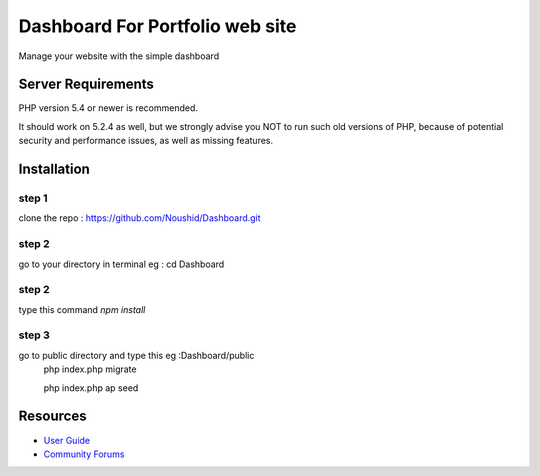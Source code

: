 ###################
Dashboard For Portfolio web site
###################

Manage your website with the simple dashboard

*******************
Server Requirements
*******************

PHP version 5.4 or newer is recommended.

It should work on 5.2.4 as well, but we strongly advise you NOT to run
such old versions of PHP, because of potential security and performance
issues, as well as missing features.

************
Installation
************

step 1
------
clone the repo : https://github.com/Noushid/Dashboard.git

step 2
------
go to your directory in terminal eg : cd Dashboard

step 2
------
type this command `npm install`

step 3
------
go to public directory and type this eg :Dashboard/public
 php index.php migrate
 
 php index.php ap seed

*********
Resources
*********

-  `User Guide <https://codeigniter.com/docs>`_
-  `Community Forums <http://forum.codeigniter.com/>`_ 

